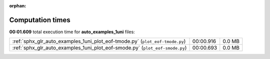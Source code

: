 
:orphan:

.. _sphx_glr_auto_examples_1uni_sg_execution_times:

Computation times
=================
**00:01.609** total execution time for **auto_examples_1uni** files:

+------------------------------------------------------------------------------+-----------+--------+
| :ref:`sphx_glr_auto_examples_1uni_plot_eof-tmode.py` (``plot_eof-tmode.py``) | 00:00.916 | 0.0 MB |
+------------------------------------------------------------------------------+-----------+--------+
| :ref:`sphx_glr_auto_examples_1uni_plot_eof-smode.py` (``plot_eof-smode.py``) | 00:00.693 | 0.0 MB |
+------------------------------------------------------------------------------+-----------+--------+

